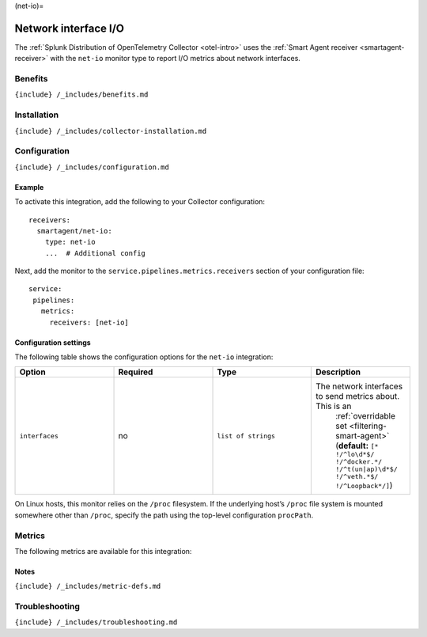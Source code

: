 (net-io)=

Network interface I/O
=====================

.. raw:: html

   <meta name="description" content="Use this Splunk Observability Cloud integration for the net-io monitor. See benefits, install, configuration, and metrics">

The
:ref:`Splunk Distribution of OpenTelemetry Collector <otel-intro>`
uses the :ref:`Smart Agent receiver <smartagent-receiver>` with the
``net-io`` monitor type to report I/O metrics about network interfaces.

Benefits
--------

``{include} /_includes/benefits.md``

Installation
------------

``{include} /_includes/collector-installation.md``

Configuration
-------------

``{include} /_includes/configuration.md``

Example
~~~~~~~

To activate this integration, add the following to your Collector
configuration:

::

   receivers:
     smartagent/net-io:
       type: net-io
       ...  # Additional config

Next, add the monitor to the ``service.pipelines.metrics.receivers``
section of your configuration file:

::

   service:
    pipelines:
      metrics:
        receivers: [net-io]

Configuration settings
~~~~~~~~~~~~~~~~~~~~~~

The following table shows the configuration options for the ``net-io``
integration:

.. list-table::
   :widths: 18 18 18 18
   :header-rows: 1

   - 

      - Option
      - Required
      - Type
      - Description
   - 

      - ``interfaces``
      - no
      - ``list of strings``
      - The network interfaces to send metrics about. This is an
         :ref:`overridable set <filtering-smart-agent>`
         (**default:**
         ``[* !/^lo\d*$/ !/^docker.*/ !/^t(un|ap)\d*$/ !/^veth.*$/ !/^Loopback*/]``)

On Linux hosts, this monitor relies on the ``/proc`` filesystem. If the
underlying host’s ``/proc`` file system is mounted somewhere other than
``/proc``, specify the path using the top-level configuration
``procPath``.

Metrics
-------

The following metrics are available for this integration:

.. container:: metrics-yaml

Notes
~~~~~

``{include} /_includes/metric-defs.md``

Troubleshooting
---------------

``{include} /_includes/troubleshooting.md``
